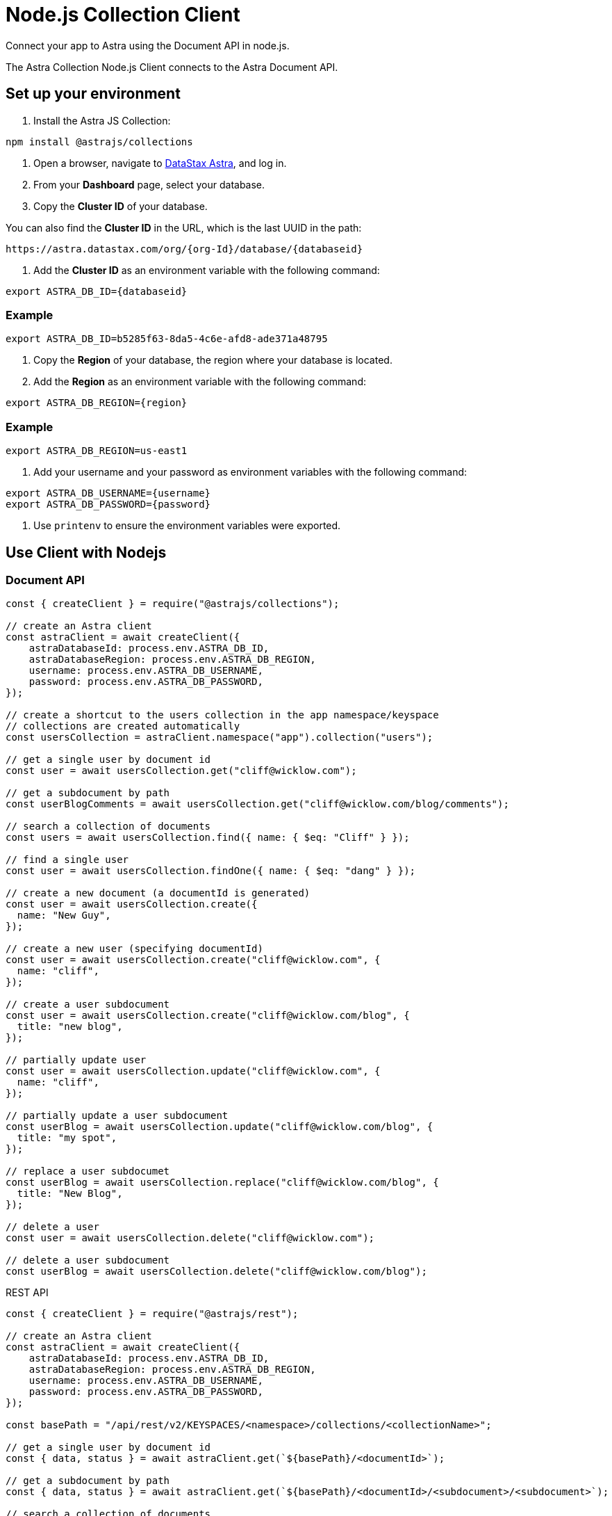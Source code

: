 = Node.js Collection Client
:slug: astra-collection-client

Connect your app to Astra using the Document API in node.js.

The Astra Collection Node.js Client connects to the Astra Document API.

== Set up your environment
. Install the Astra JS Collection:
```
npm install @astrajs/collections
```

. Open a browser, navigate to https://astra.datastax.com/[DataStax Astra], and log in.
. From your *Dashboard* page, select your database.
. Copy the **Cluster ID** of your database.

You can also find the **Cluster ID** in the URL, which is the last UUID in the path:
```
https://astra.datastax.com/org/{org-Id}/database/{databaseid}
```

. Add the **Cluster ID** as an environment variable with the following command:
```
export ASTRA_DB_ID={databaseid}
```

=== Example
```
export ASTRA_DB_ID=b5285f63-8da5-4c6e-afd8-ade371a48795
```

. Copy the *Region* of your database, the region where your database is located.
. Add the *Region* as an environment variable with the following command:
```
export ASTRA_DB_REGION={region}
```

=== Example
```
export ASTRA_DB_REGION=us-east1
```

. Add your username and your password as environment variables with the following command:
```
export ASTRA_DB_USERNAME={username}
export ASTRA_DB_PASSWORD={password}
```

. Use `printenv` to ensure the environment variables were exported.

== Use Client with Nodejs

=== Document API
```
const { createClient } = require("@astrajs/collections");

// create an Astra client
const astraClient = await createClient({
    astraDatabaseId: process.env.ASTRA_DB_ID,
    astraDatabaseRegion: process.env.ASTRA_DB_REGION,
    username: process.env.ASTRA_DB_USERNAME,
    password: process.env.ASTRA_DB_PASSWORD,
});

// create a shortcut to the users collection in the app namespace/keyspace
// collections are created automatically
const usersCollection = astraClient.namespace("app").collection("users");

// get a single user by document id
const user = await usersCollection.get("cliff@wicklow.com");

// get a subdocument by path
const userBlogComments = await usersCollection.get("cliff@wicklow.com/blog/comments");

// search a collection of documents
const users = await usersCollection.find({ name: { $eq: "Cliff" } });

// find a single user
const user = await usersCollection.findOne({ name: { $eq: "dang" } });

// create a new document (a documentId is generated)
const user = await usersCollection.create({
  name: "New Guy",
});

// create a new user (specifying documentId)
const user = await usersCollection.create("cliff@wicklow.com", {
  name: "cliff",
});

// create a user subdocument
const user = await usersCollection.create("cliff@wicklow.com/blog", {
  title: "new blog",
});

// partially update user
const user = await usersCollection.update("cliff@wicklow.com", {
  name: "cliff",
});

// partially update a user subdocument
const userBlog = await usersCollection.update("cliff@wicklow.com/blog", {
  title: "my spot",
});

// replace a user subdocumet
const userBlog = await usersCollection.replace("cliff@wicklow.com/blog", {
  title: "New Blog",
});

// delete a user
const user = await usersCollection.delete("cliff@wicklow.com");

// delete a user subdocument
const userBlog = await usersCollection.delete("cliff@wicklow.com/blog");
```

REST API
```
const { createClient } = require("@astrajs/rest");

// create an Astra client
const astraClient = await createClient({
    astraDatabaseId: process.env.ASTRA_DB_ID,
    astraDatabaseRegion: process.env.ASTRA_DB_REGION,
    username: process.env.ASTRA_DB_USERNAME,
    password: process.env.ASTRA_DB_PASSWORD,
});

const basePath = "/api/rest/v2/KEYSPACES/<namespace>/collections/<collectionName>";

// get a single user by document id
const { data, status } = await astraClient.get(`${basePath}/<documentId>`);

// get a subdocument by path
const { data, status } = await astraClient.get(`${basePath}/<documentId>/<subdocument>/<subdocument>`);

// search a collection of documents
const { data, status } = await astraClient.get(basePath, {
  params: {
    where: {
      name: { $eq: "<documentId>" }
    }
  }
});

// create a new user without a document id
```
const { data, status } = await astraClient.post(basePath, {
  name: "<documentId>",
});
```

// create a new user with a document id
const { data, status } = await astraClient.put(`${basePath}/<documentId>`, {
  name: "cliff",
});

// create a user subdocument
const { data, status } = await astraClient.put(`${basePath}/<documentId>/<subdocument>`, {
  title: "new blog",
});

// partially update user
const { data, status } = await astraClient.patch(`${basePath}/<documentId>`, {
  name: "cliff",
});

// delete a user
const { data, status } = await astraClient.delete(`${basePath}/<documentId>`);
```
